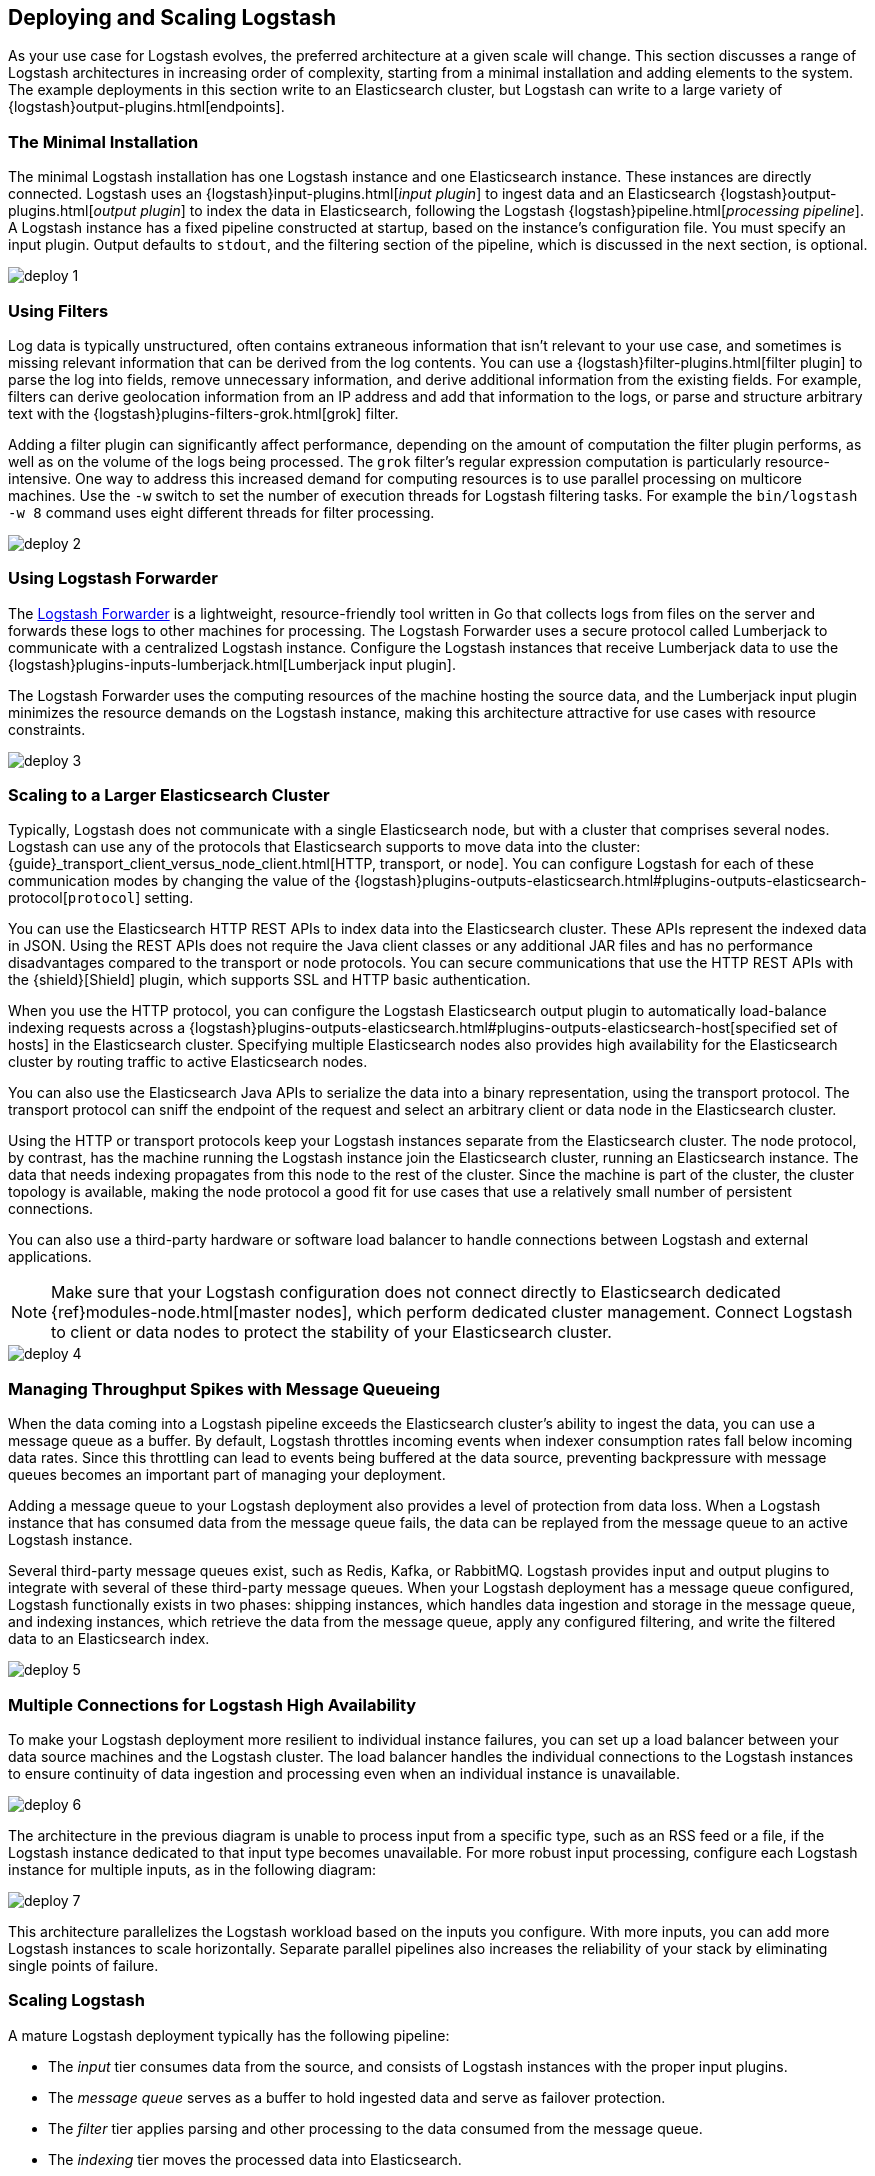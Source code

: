 [[deploying-and-scaling]]
== Deploying and Scaling Logstash

As your use case for Logstash evolves, the preferred architecture at a given scale will change. This section discusses 
a range of Logstash architectures in increasing order of complexity, starting from a minimal installation and adding 
elements to the system. The example deployments in this section write to an Elasticsearch cluster, but Logstash can 
write to a large variety of {logstash}output-plugins.html[endpoints].

[float]
[[deploying-minimal-install]]
=== The Minimal Installation

The minimal Logstash installation has one Logstash instance and one Elasticsearch instance. These instances are 
directly connected. Logstash uses an {logstash}input-plugins.html[_input plugin_] to ingest data and an 
Elasticsearch {logstash}output-plugins.html[_output plugin_] to index the data in Elasticsearch, following the Logstash 
{logstash}pipeline.html[_processing pipeline_]. A Logstash instance has a fixed pipeline constructed at startup, 
based on the instance’s configuration file. You must specify an input plugin. Output defaults to `stdout`, and the 
filtering section of the pipeline, which is discussed in the next section, is optional.

image::static/images/deploy_1.png[]

[float]
[[deploying-filter-threads]]
=== Using Filters

Log data is typically unstructured, often contains extraneous information that isn’t relevant to your use case, and 
sometimes is missing relevant information that can be derived from the log contents. You can use a 
{logstash}filter-plugins.html[filter plugin] to parse the log into fields, remove unnecessary information, and derive 
additional information from the existing fields. For example, filters can derive geolocation information from an IP 
address and add that information to the logs, or parse and structure arbitrary text with the 
{logstash}plugins-filters-grok.html[grok] filter.

Adding a filter plugin can significantly affect performance, depending on the amount of computation the filter plugin 
performs, as well as on the volume of the logs being processed. The `grok` filter’s regular expression computation is 
particularly resource-intensive. One way to address this increased demand for computing resources is to use 
parallel processing on multicore machines. Use the `-w` switch to set the number of execution threads for Logstash 
filtering tasks. For example the `bin/logstash -w 8` command uses eight different threads for filter processing.

image::static/images/deploy_2.png[]

[float]
[[deploying-logstash-forwarder]]
=== Using Logstash Forwarder

The https://github.com/elastic/logstash-forwarder[Logstash Forwarder] is a lightweight, resource-friendly tool written 
in Go that collects logs from files on the server and forwards these logs to other machines for processing. The 
Logstash Forwarder uses a secure protocol called Lumberjack to communicate with a centralized Logstash instance. 
Configure the Logstash instances that receive Lumberjack data to use the 
{logstash}plugins-inputs-lumberjack.html[Lumberjack input plugin].

The Logstash Forwarder uses the computing resources of the machine hosting the source data, and the Lumberjack input 
plugin minimizes the resource demands on the Logstash instance, making this architecture attractive for use cases with 
resource constraints.

image::static/images/deploy_3.png[]

[float]
[[deploying-larger-cluster]]
=== Scaling to a Larger Elasticsearch Cluster

Typically, Logstash does not communicate with a single Elasticsearch node, but with a cluster that comprises several 
nodes. Logstash can use any of the protocols that Elasticsearch supports to move data into the cluster: 
{guide}_transport_client_versus_node_client.html[HTTP, transport, or node]. You can configure Logstash for each of 
these communication modes by changing the value of the 
{logstash}plugins-outputs-elasticsearch.html#plugins-outputs-elasticsearch-protocol[`protocol`] setting.

You can use the Elasticsearch HTTP REST APIs to index data into the Elasticsearch cluster. These APIs represent the 
indexed data in JSON. Using the REST APIs does not require the Java client classes or any additional JAR 
files and has no performance disadvantages compared to the transport or node protocols. You can secure communications 
that use the HTTP REST APIs with the {shield}[Shield] plugin, which supports SSL and HTTP basic authentication.

When you use the HTTP protocol, you can configure the Logstash Elasticsearch output plugin to automatically 
load-balance indexing requests across a 
{logstash}plugins-outputs-elasticsearch.html#plugins-outputs-elasticsearch-host[specified set of hosts] in the 
Elasticsearch cluster. Specifying multiple Elasticsearch nodes also provides high availability for the Elasticsearch 
cluster by routing traffic to active Elasticsearch nodes.

You can also use the Elasticsearch Java APIs to serialize the data into a binary representation, using 
the transport protocol. The transport protocol can sniff the endpoint of the request and select an 
arbitrary client or data node in the Elasticsearch cluster. 

Using the HTTP or transport protocols keep your Logstash instances separate from the Elasticsearch cluster. The node 
protocol, by contrast, has the machine running the Logstash instance join the Elasticsearch cluster, running an 
Elasticsearch instance. The data that needs indexing propagates from this node to the rest of the cluster. Since the 
machine is part of the cluster, the cluster topology is available, making the node protocol a good fit for use cases 
that use a relatively small number of persistent connections.

You can also use a third-party hardware or software load balancer to handle connections between Logstash and 
external applications.

NOTE: Make sure that your Logstash configuration does not connect directly to Elasticsearch dedicated
{ref}modules-node.html[master nodes], which perform dedicated cluster management. Connect Logstash to client or data 
nodes to protect the stability of your Elasticsearch cluster.

image::static/images/deploy_4.png[]

[float]
[[deploying-message-queueing]]
=== Managing Throughput Spikes with Message Queueing

When the data coming into a Logstash pipeline exceeds the Elasticsearch cluster's ability to ingest the data, you can 
use a message queue as a buffer. By default, Logstash throttles incoming events when 
indexer consumption rates fall below incoming data rates. Since this throttling can lead to events being buffered at 
the data source, preventing backpressure with message queues becomes an important part of managing your deployment.

Adding a message queue to your Logstash deployment also provides a level of protection from data loss. When a Logstash 
instance that has consumed data from the message queue fails, the data can be replayed from the message queue to an 
active Logstash instance.

Several third-party message queues exist, such as Redis, Kafka, or RabbitMQ. Logstash provides input and output plugins 
to integrate with several of these third-party message queues. When your Logstash deployment has a message queue 
configured, Logstash functionally exists in two phases: shipping instances, which handles data ingestion and storage in 
the message queue, and indexing instances, which retrieve the data from the message queue, apply any configured 
filtering, and write the filtered data to an Elasticsearch index.

image::static/images/deploy_5.png[]

[float]
[[deploying-logstash-ha]]
=== Multiple Connections for Logstash High Availability

To make your Logstash deployment more resilient to individual instance failures, you can set up a load balancer between 
your data source machines and the Logstash cluster. The load balancer handles the individual connections to the 
Logstash instances to ensure continuity of data ingestion and processing even when an individual instance is unavailable.

image::static/images/deploy_6.png[]

The architecture in the previous diagram is unable to process input from a specific type, such as an RSS feed or a 
file, if the Logstash instance dedicated to that input type becomes unavailable. For more robust input processing, 
configure each Logstash instance for multiple inputs, as in the following diagram:

image::static/images/deploy_7.png[]

This architecture parallelizes the Logstash workload based on the inputs you configure. With more inputs, you can add 
more Logstash instances to scale horizontally. Separate parallel pipelines also increases the reliability of your stack 
by eliminating single points of failure.

[float]
[[deploying-scaling]]
=== Scaling Logstash

A mature Logstash deployment typically has the following pipeline:

* The _input_ tier consumes data from the source, and consists of Logstash instances with the proper input plugins.
* The _message queue_ serves as a buffer to hold ingested data and serve as failover protection.
* The _filter_ tier applies parsing and other processing to the data consumed from the message queue.
* The _indexing_ tier moves the processed data into Elasticsearch.

Any of these layers can be scaled by adding computing resources. Examine the performance of these components regularly 
as your use case evolves and add resources as needed. When Logstash routinely throttles incoming events, consider 
adding storage for your message queue. Alternately, increase the Elasticsearch cluster's rate of data consumption by 
adding more Logstash indexing instances.